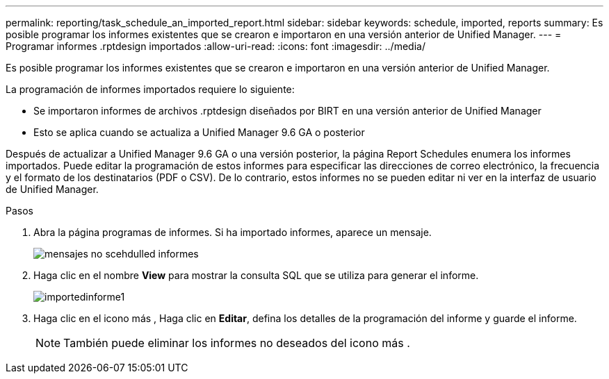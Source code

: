 ---
permalink: reporting/task_schedule_an_imported_report.html 
sidebar: sidebar 
keywords: schedule, imported, reports 
summary: Es posible programar los informes existentes que se crearon e importaron en una versión anterior de Unified Manager. 
---
= Programar informes .rptdesign importados
:allow-uri-read: 
:icons: font
:imagesdir: ../media/


[role="lead"]
Es posible programar los informes existentes que se crearon e importaron en una versión anterior de Unified Manager.

La programación de informes importados requiere lo siguiente:

* Se importaron informes de archivos .rptdesign diseñados por BIRT en una versión anterior de Unified Manager
* Esto se aplica cuando se actualiza a Unified Manager 9.6 GA o posterior


Después de actualizar a Unified Manager 9.6 GA o una versión posterior, la página Report Schedules enumera los informes importados. Puede editar la programación de estos informes para especificar las direcciones de correo electrónico, la frecuencia y el formato de los destinatarios (PDF o CSV). De lo contrario, estos informes no se pueden editar ni ver en la interfaz de usuario de Unified Manager.

.Pasos
. Abra la página programas de informes. Si ha importado informes, aparece un mensaje.
+
image::../media/message_non_scehduled_reports.png[mensajes no scehdulled informes]

. Haga clic en el nombre *View* para mostrar la consulta SQL que se utiliza para generar el informe.
+
image::../media/importedreport1.png[importedinforme1]

. Haga clic en el icono más image:../media/more_icon.gif[""], Haga clic en *Editar*, defina los detalles de la programación del informe y guarde el informe.
+
[NOTE]
====
También puede eliminar los informes no deseados del icono más image:../media/more_icon.gif[""].

====

